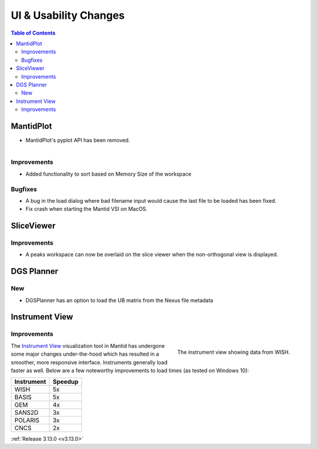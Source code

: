 ======================
UI & Usability Changes
======================

.. contents:: Table of Contents
   :local:



MantidPlot
----------

- MantidPlot's pyplot API has been removed.

.. figure:: ../../images/WorkspaceWidgetSortSize.png
    :class: screenshot
    :align: right
    :figwidth: 70%

Improvements
############

- Added functionality to sort based on Memory Size of the workspace

Bugfixes
########

- A bug in the load dialog where bad filename input would cause the last file to be loaded has been fixed.
- Fix crash when starting the Mantid VSI on MacOS.

SliceViewer
-----------

Improvements
############

- A peaks workspace can now be overlaid on the slice viewer when the non-orthogonal view is displayed.

.. figure:: ../../images/NonOrthogonalPeaksSV.png
   :class: screenshot
   :align: center
   :figwidth: 70%


DGS Planner
-----------

New
###

- DGSPlanner has an option to load the UB matrix from the Nexus file metadata

Instrument View
---------------

Improvements
############

.. figure:: ../../images/instrument-view.png
    :align: right
    :width: 700px

    The instrument view showing data from WISH.

The `Instrument View
<https://archive.mantidproject.org/MantidPlot:_Instrument_View>`__ visualization
tool in Mantid has undergone some major changes under-the-hood which has
resulted in a smoother, more responsive interface.  Instruments generally load
faster as well. Below are a few noteworthy improvements to load times (as tested on Windows 10):


+------------+-----------+
| Instrument | Speedup   |
+============+===========+
| WISH       | 5x        |
+------------+-----------+
| BASIS      | 5x        |
+------------+-----------+
| GEM        | 4x        |
+------------+-----------+
| SANS2D     | 3x        |
+------------+-----------+
| POLARIS    | 3x        |
+------------+-----------+
| CNCS       | 2x        |
+------------+-----------+


:ref:`Release 3.13.0 <v3.13.0>`
